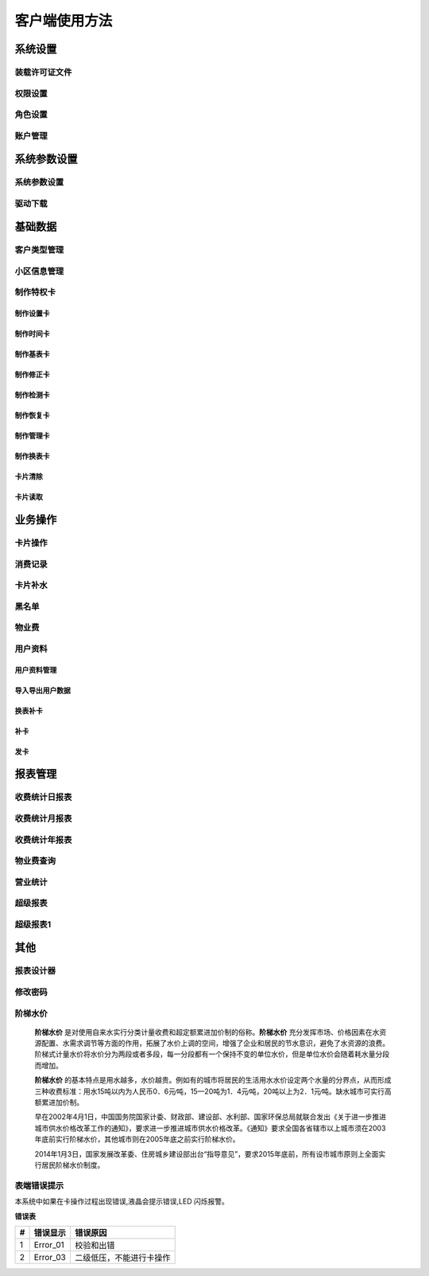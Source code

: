 ========
客户端使用方法
========

系统设置
-----------

装载许可证文件
~~~~~~~~~~~~~~~

权限设置
~~~~~~~~~~~~~~~

角色设置
~~~~~~~~~~~~~~~

账户管理
~~~~~~~~~~~~~~~

系统参数设置
-----------

系统参数设置
~~~~~~~~~~~~~~~

驱动下载
~~~~~~~~~~~~~~~


基础数据
--------

客户类型管理
~~~~~~~~~~~~~~~

小区信息管理
~~~~~~~~~~~~~~~

制作特权卡
~~~~~~~~~~~~~~~

制作设置卡
^^^^^^^^^^^^^^^

制作时间卡
^^^^^^^^^^^^^^^

制作基表卡
^^^^^^^^^^^^^^^

制作修正卡
^^^^^^^^^^^^^^^

制作检测卡
^^^^^^^^^^^^^^^

制作恢复卡
^^^^^^^^^^^^^^^

制作管理卡
^^^^^^^^^^^^^^^

制作换表卡
^^^^^^^^^^^^^^^

卡片清除
^^^^^^^^^^^^^^^

卡片读取
^^^^^^^^^^^^^^^




业务操作
--------

卡片操作
~~~~~~~~~~~~~~~

消费记录
~~~~~~~~~~~~~~~

卡片补水
~~~~~~~~~~~~~~~

黑名单
~~~~~~~~~~~~~~~

物业费
~~~~~~~~~~~~~~~

用户资料
~~~~~~~~~~~~~~~

用户资料管理
^^^^^^^^^^^^^^^

导入导出用户数据
^^^^^^^^^^^^^^^

换表补卡
^^^^^^^^^^^^^^^

补卡
^^^^^^^^^^^^^^^

发卡
^^^^^^^^^^^^^^^

报表管理
--------

收费统计日报表
~~~~~~~~~~~~~~~

收费统计月报表
~~~~~~~~~~~~~~~

收费统计年报表
~~~~~~~~~~~~~~~

物业费查询
~~~~~~~~~~~~~~~

营业统计
~~~~~~~~~~~~~~~

超级报表
~~~~~~~~~~~~~~~

超级报表1
~~~~~~~~~~~~~~~


其他
--------

报表设计器
~~~~~~~~~~~~~~~

修改密码
~~~~~~~~~~~~~~~

阶梯水价
~~~~~~~~~~~~~~~

  **阶梯水价** 是对使用自来水实行分类计量收费和超定额累进加价制的俗称。**阶梯水价** 充分发挥市场、价格因素在水资源配置、水需求调节等方面的作用，拓展了水价上调的空间，增强了企业和居民的节水意识，避免了水资源的浪费。阶梯式计量水价将水价分为两段或者多段，每一分段都有一个保持不变的单位水价，但是单位水价会随着耗水量分段而增加。

  **阶梯水价** 的基本特点是用水越多，水价越贵。例如有的城市将居民的生活用水水价设定两个水量的分界点，从而形成三种收费标准：用水15吨以内为人民币0．6元∕吨，15—20吨为1．4元∕吨，20吨以上为2．1元∕吨。缺水城市可实行高额累进加价制。

  早在2002年4月1日，中国国务院国家计委、财政部、建设部、水利部、国家环保总局就联合发出《关于进一步推进城市供水价格改革工作的通知》，要求进一步推进城市供水价格改革。《通知》要求全国各省辖市以上城市须在2003年底前实行阶梯水价，其他城市则在2005年底之前实行阶梯水价。

  2014年1月3日，国家发展改革委、住房城乡建设部出台“指导意见”，要求2015年底前，所有设市城市原则上全面实行居民阶梯水价制度。

表端错误提示
~~~~~~~~~~~~~~~

本系统中如果在卡操作过程出现错误,液晶会提示错误,LED 闪烁报警。


**错误表**

+------+-------------+-----------------------------+
|#     |错误显示     |错误原因                     |
+======+=============+=============================+
|1     |Error_01     |校验和出错                   |
+------+-------------+-----------------------------+
|2     |Error_03     |二级低压，不能进行卡操作     |
+------+-------------+-----------------------------+



+-----------+-----------------------+---------------------------------------+
| #         |错误显示               |错误原因                               |
+===========+=======================+=======================================+
|1          |Error_01               |校验和出错                             |
+-----------+-----------------------+---------------------------------------+
|2          |Error_03               |二级低压，不能进行卡操作               |
+-----------+-----------------------+---------------------------------------+
|3          |Error_04               |未开户或未刷测试卡                  |
+-----------+-----------------------+---------------------------------------+
|4          |Error_05               |用户卡表号不对应                       |
+-----------+-----------------------+---------------------------------------+
|5          |Error_06               |提前拔卡                               |
+-----------+-----------------------+---------------------------------------+
|6          |Error_07               |超出最大购买量                         |
+-----------+-----------------------+---------------------------------------+
|7          |Error_12               |刷卡过快或者不是本客户系统卡           |
+-----------+-----------------------+---------------------------------------+
|8          |Error_15               |卡片确认失败，线圈未连接好或有磁场干扰 |
+-----------+-----------------------+---------------------------------------+
|9          |Error_16               |阶梯价设置错误，不能为0                |
+-----------+-----------------------+---------------------------------------+
|10         |Error_17               |换表卡二次换出时表号不对应	            |
+-----------+-----------------------+---------------------------------------+
|11         |Error_18               |充值不成功表端充值次数大于卡次数       |
+-----------+-----------------------+---------------------------------------+


